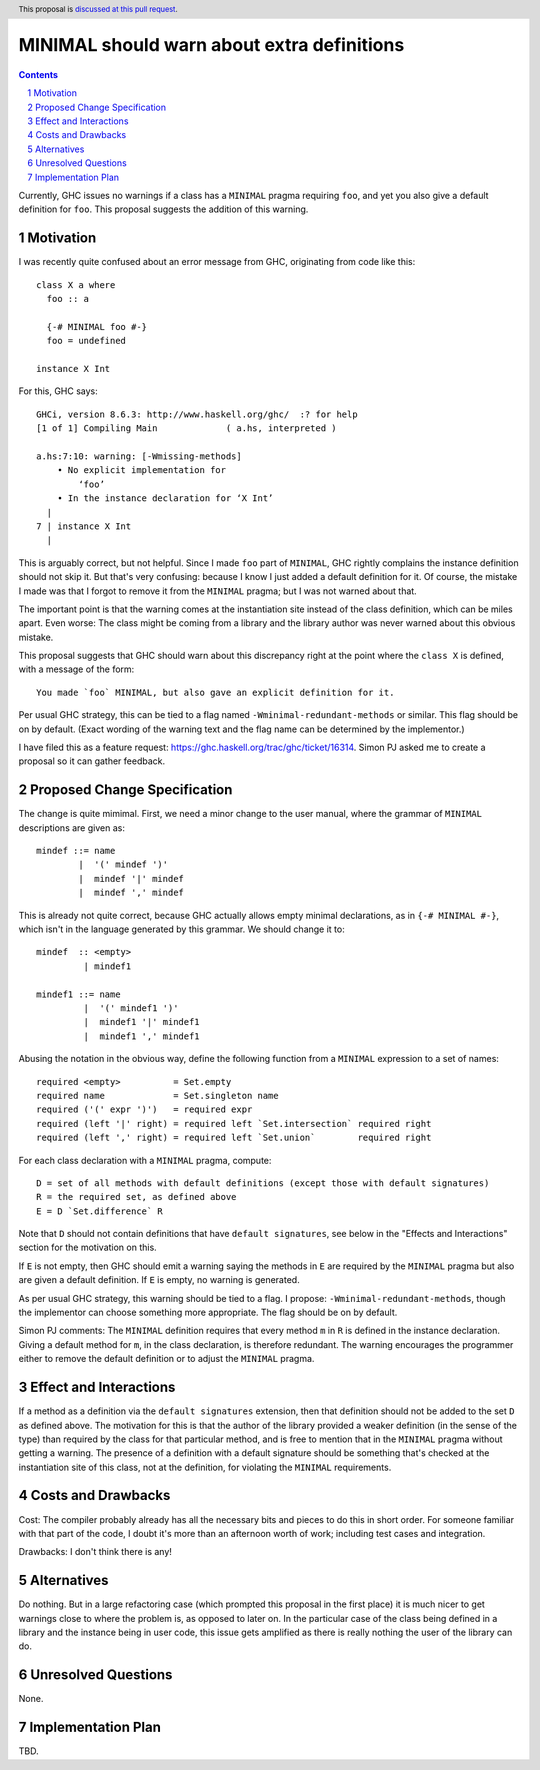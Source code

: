 MINIMAL should warn about extra definitions
==============

.. proposal-number:: 

.. trac-ticket::  <https://ghc.haskell.org/trac/ghc/ticket/16314>.

.. implemented:: 
                 
.. highlight:: haskell
.. header:: This proposal is `discussed at this pull request <https://github.com/ghc-proposals/ghc-proposals/pull/210>`_.
            

.. sectnum::

.. contents::

Currently, GHC issues no warnings if a class has a ``MINIMAL`` pragma requiring ``foo``, and yet you also
give a default definition for ``foo``. This proposal suggests the addition of this warning.


Motivation
------------
I was recently quite confused about an error message from GHC, originating from code like this::

 class X a where
   foo :: a

   {-# MINIMAL foo #-}
   foo = undefined

 instance X Int

For this, GHC says::

 GHCi, version 8.6.3: http://www.haskell.org/ghc/  :? for help
 [1 of 1] Compiling Main             ( a.hs, interpreted )

 a.hs:7:10: warning: [-Wmissing-methods]
     • No explicit implementation for
         ‘foo’
     • In the instance declaration for ‘X Int’
   |
 7 | instance X Int
   |       

This is arguably correct, but not helpful. Since I made ``foo`` part of ``MINIMAL``, GHC rightly complains the instance
definition should not skip it. But that's very confusing: because I know I just added a default definition for it. Of
course, the mistake I made was that I forgot to remove it from the ``MINIMAL`` pragma; but I was not warned about that.

The important point is that the warning comes at the instantiation site instead of
the class definition, which can be miles apart. Even worse: The class might be coming from a library and the library
author was never warned about this obvious mistake.

This proposal suggests that GHC should warn about this discrepancy right at the point where the ``class X``
is defined, with a message of the form::

  You made `foo` MINIMAL, but also gave an explicit definition for it.
  
Per usual GHC strategy, this can be tied to a flag named ``-Wminimal-redundant-methods`` or similar. This flag should be
on by default. (Exact wording of the warning text and the flag name can be determined by the implementor.)

I have filed this as a feature request: https://ghc.haskell.org/trac/ghc/ticket/16314. Simon PJ asked me to
create a proposal so it can gather feedback.

Proposed Change Specification
-----------------------------

The change is quite mimimal. First, we need a minor change to the user manual, where the grammar
of ``MINIMAL`` descriptions are given as::

  mindef ::= name
          |  '(' mindef ')'
          |  mindef '|' mindef
          |  mindef ',' mindef

This is already not quite correct, because GHC actually allows empty minimal declarations, as
in ``{-# MINIMAL #-}``, which isn't in the language generated by this grammar. We should change it to::

  mindef  :: <empty>
           | mindef1

  mindef1 ::= name
           |  '(' mindef1 ')'
           |  mindef1 '|' mindef1
           |  mindef1 ',' mindef1


Abusing the notation in the obvious way, define the following function from a ``MINIMAL``
expression to a set of names::

  required <empty>          = Set.empty
  required name             = Set.singleton name
  required ('(' expr ')')   = required expr
  required (left '|' right) = required left `Set.intersection` required right
  required (left ',' right) = required left `Set.union`        required right

For each class declaration with a ``MINIMAL`` pragma, compute::

  D = set of all methods with default definitions (except those with default signatures)
  R = the required set, as defined above
  E = D `Set.difference` R

Note that ``D`` should not contain definitions that have ``default signatures``, see below in
the "Effects and Interactions" section for the motivation on this.

If ``E`` is not empty, then GHC should emit a warning saying the methods in ``E`` are required by
the ``MINIMAL`` pragma but also are given a default definition. If ``E`` is empty, no warning is generated.

As per usual GHC strategy, this warning should be tied to a flag. I propose: ``-Wminimal-redundant-methods``,
though the implementor can choose something more appropriate. The flag should be on by default.

Simon PJ comments: The ``MINIMAL`` definition requires that every method ``m`` in ``R`` 
is defined in the instance declaration. Giving a default method for ``m``, in the class declaration, is
therefore redundant. The warning encourages the programmer either to remove the default definition
or to adjust the ``MINIMAL`` pragma.

Effect and Interactions
-----------------------

If a method as a definition via the ``default signatures`` extension, then that definition should
not be added to the set ``D`` as defined above. The motivation for this is that the author of
the library provided a weaker definition (in the sense of the type) than required by the class for
that particular method, and is free to mention that in the ``MINIMAL`` pragma without getting a warning.
The presence of a definition with a default signature should be something that's checked at the
instantiation site of this class, not at the definition, for violating the ``MINIMAL`` requirements.

Costs and Drawbacks
-------------------
Cost: The compiler probably already has all the necessary bits and pieces to do this in short order.
For someone familiar with that part of the code, I doubt it's more than an afternoon worth of work;
including test cases and integration.

Drawbacks: I don't think there is any!

Alternatives
------------
Do nothing. But in a large refactoring case (which prompted this proposal in the first place) it is
much nicer to get warnings close to where the problem is, as opposed to later on. In the particular
case of the class being defined in a library and the instance being in user code, this issue gets
amplified as there is really nothing the user of the library can do.

Unresolved Questions
--------------------
None.

Implementation Plan
-------------------
TBD.
